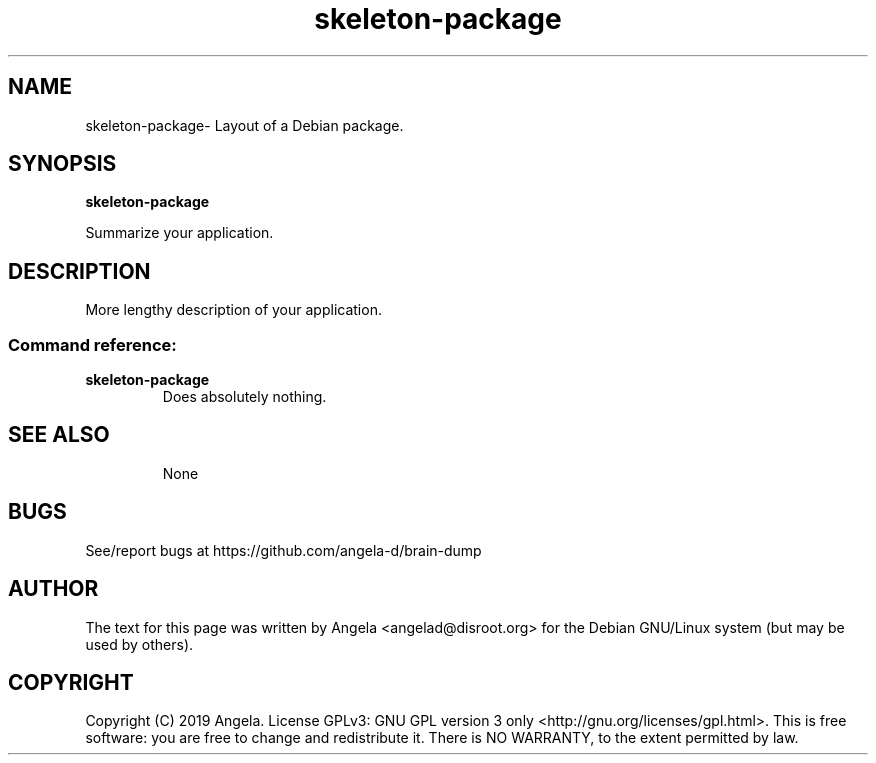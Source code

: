 .de EX
.ne 5
.if n .sp 1
.if t .sp .5
.nf
.in +.5i
..
.de EE
.fi
.in -.5i
.if n .sp 8
.if t .sp .5
..
.TH skeleton-package 8 "May 23, 2019"
.SH NAME
skeleton-package\- Layout of a Debian package.
.SH SYNOPSIS
.B skeleton-package
.PP
Summarize your application.
.SH DESCRIPTION
More lengthy description of your application.
.SS "Command reference:"
.TP
\fBskeleton-package\fR
Does absolutely nothing.
.TP
.SH SEE ALSO
None
.SH BUGS
See/report bugs at https://github.com/angela-d/brain-dump
.SH AUTHOR
The text for this page was written by Angela <angelad@disroot.org> for the Debian GNU/Linux system (but may be used by
others).
.SH COPYRIGHT
Copyright  (C) 2019 Angela.  License GPLv3: GNU
GPL version 3 only <http://gnu.org/licenses/gpl.html>.
This is free software: you are free to change and redistribute it.
There is NO WARRANTY, to the extent permitted by law.
